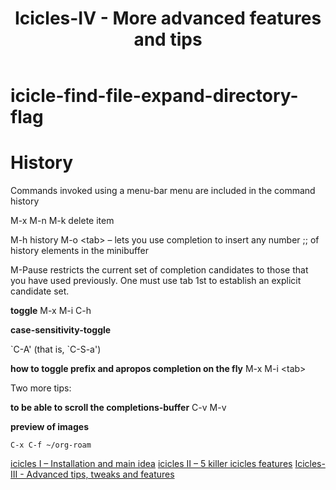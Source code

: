 #+Title: Icicles-IV - More advanced features and tips
#+Roam_Tags: icicles tweaks features tips
#+Created: [2021-02-19 Fri]
#+Last_Modified: [2021-02-19 Fri 18:26]
#+STARTUP: showall

* icicle-find-file-expand-directory-flag

* History

Commands invoked using a menu-bar menu are included in the command history

M-x
M-n
M-k delete item

M-h history
M-o <tab> -- lets you use completion to insert any number
;;     of history elements in the minibuffer

M-Pause restricts the current set of completion candidates to those that you have used previously. One must use tab 1st to establish an explicit candidate set.

*toggle*
M-x
M-i C-h

*case-sensitivity-toggle*

`C-A' (that is, `C-S-a')

*how to toggle prefix and apropos completion on the fly*
M-x
M-i <tab>

Two more tips:

*to be able to scroll the completions-buffer*
C-v M-v

*preview of images*
#+begin_example
C-x C-f ~/org-roam
#+end_example

[[file:../icicles-I.org][icicles I -- Installation and main idea]]
[[file:../icicles-II.org][icicles II -- 5 killer icicles features]]
[[file:../icicles-III.org][Icicles-III - Advanced tips, tweaks and features]]




